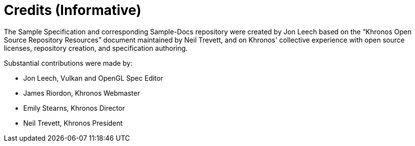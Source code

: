 // Copyright 2024 The Khronos Group Inc.
// SPDX-License-Identifier: CC-BY-4.0

[appendix]
[[credits]]
= Credits (Informative)

The Sample Specification and corresponding Sample-Docs repository were
created by Jon Leech based on the "`Khronos Open Source Repository
Resources`" document maintained by Neil Trevett, and on Khronos' collective
experience with open source licenses, repository creation, and specification
authoring.

Substantial contributions were made by:

  * Jon Leech, Vulkan and OpenGL Spec Editor
  * James Riordon, Khronos Webmaster
  * Emily Stearns, Khronos Director
  * Neil Trevett, Khronos President
